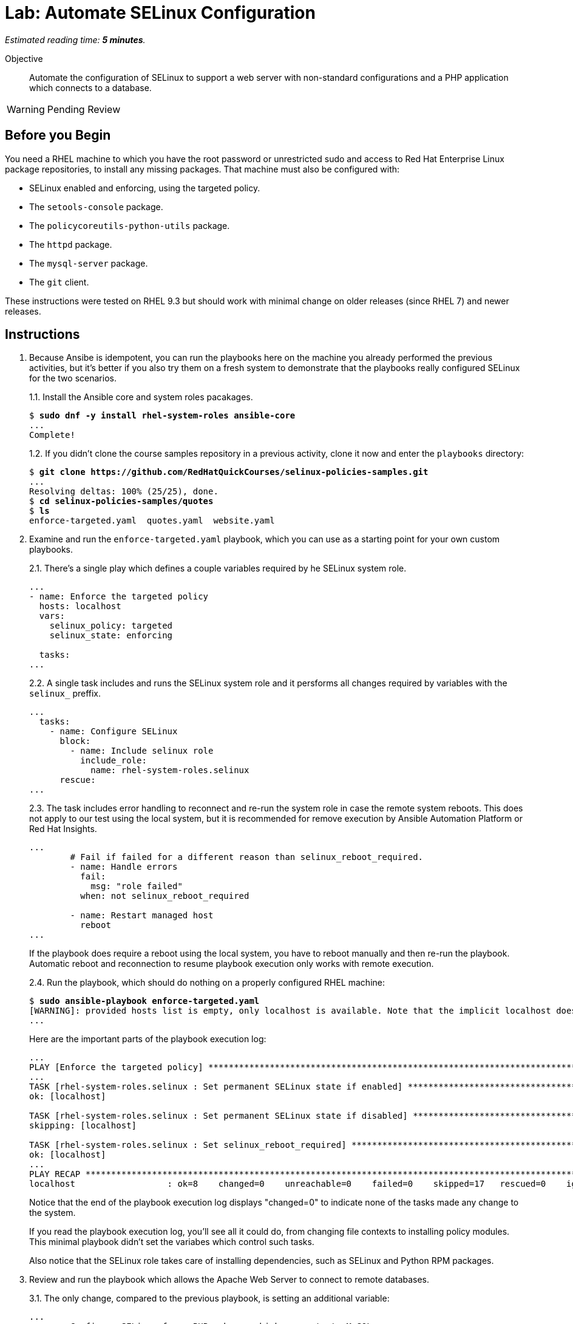 :time_estimate: 5

= Lab: Automate SELinux Configuration

_Estimated reading time: *{time_estimate} minutes*._

Objective::

Automate the configuration of SELinux to support a web server with non-standard configurations and a PHP application which connects to a database.

WARNING: Pending Review

== Before you Begin

You need a RHEL machine to which you have the root password or unrestricted sudo and access to Red Hat Enterprise Linux package repositories, to install any missing packages. That machine must also be configured with:

* SELinux enabled and enforcing, using the targeted policy.
* The `setools-console` package.
* The `policycoreutils-python-utils` package.
* The `httpd` package.
* The `mysql-server` package.
* The `git` client.

These instructions were tested on RHEL 9.3 but should work with minimal change on older releases (since RHEL 7) and newer releases.

== Instructions

1. Because Ansibe is idempotent, you can run the playbooks here on the machine you already performed the previous activities, but it's better if you also try them on a fresh system to demonstrate that the playbooks really configured SELinux for the two scenarios.
+
1.1. Install the Ansible core and system roles pacakages.
+
[source,subs="verbatim,quotes"]
--
$ *sudo dnf -y install rhel-system-roles ansible-core*
...
Complete!
--
+
1.2. If you didn't clone the course samples repository in a previous activity, clone it now and enter the `playbooks` directory: 
+
[source,subs="verbatim,quotes"]
--
$ *git clone https://github.com/RedHatQuickCourses/selinux-policies-samples.git*
...
Resolving deltas: 100% (25/25), done.
$ *cd selinux-policies-samples/quotes*
$ *ls*
enforce-targeted.yaml  quotes.yaml  website.yaml
--

2. Examine and run the `enforce-targeted.yaml` playbook, which you can use as a starting point for your own custom playbooks.
+
2.1. There's a single play which defines a couple variables required by he SELinux system role.
+
[source,subs="verbatim"]
--
...
- name: Enforce the targeted policy
  hosts: localhost
  vars:
    selinux_policy: targeted
    selinux_state: enforcing

  tasks:
...
--
+
2.2. A single task includes and runs the SELinux system role and it persforms all changes required by variables with the `selinux_` preffix.
+
[source,subs="verbatim"]
--
...
  tasks:
    - name: Configure SELinux
      block:
        - name: Include selinux role
          include_role:
            name: rhel-system-roles.selinux
      rescue:
...
--
+
2.3. The task includes error handling to reconnect and re-run the system role in case the remote system reboots. This does not apply to our test using the local system, but it is recommended for remove execution by Ansible Automation Platform or Red Hat Insights.
+
[source,subs="verbatim"]
--
...
        # Fail if failed for a different reason than selinux_reboot_required.
        - name: Handle errors
          fail:
            msg: "role failed"
          when: not selinux_reboot_required

        - name: Restart managed host
          reboot
...
--
+
If the playbook does require a reboot using the local system, you have to reboot manually and then re-run the playbook. Automatic reboot and reconnection to resume playbook execution only works with remote execution.
+
2.4. Run the playbook, which should do nothing on a properly configured RHEL machine:
+
[source,subs="verbatim,quotes"]
--
$ *sudo ansible-playbook enforce-targeted.yaml*
[WARNING]: provided hosts list is empty, only localhost is available. Note that the implicit localhost does not match 'all'
...
--
+
Here are the important parts of the playbook execution log:
+
[source,subs="verbatim"]
--
...
PLAY [Enforce the targeted policy] **********************************************************************************************************************************
...
TASK [rhel-system-roles.selinux : Set permanent SELinux state if enabled] *******************************************************************************************
ok: [localhost]

TASK [rhel-system-roles.selinux : Set permanent SELinux state if disabled] ******************************************************************************************
skipping: [localhost]

TASK [rhel-system-roles.selinux : Set selinux_reboot_required] ******************************************************************************************************
ok: [localhost]
...
PLAY RECAP **********************************************************************************************************************************************************
localhost                  : ok=8    changed=0    unreachable=0    failed=0    skipped=17   rescued=0    ignored=0   
--
+
Notice that the end of the playbook execution log displays "changed=0" to indicate none of the tasks made any change to the system.
+
If you read the playbook execution log, you'll see all it could do, from changing file contexts to installing policy modules. This minimal playbook didn't set the variabes which control such tasks. 
+
Also notice that the SELinux role takes care of installing dependencies, such as SELinux and Python RPM packages.

3. Review and run the playbook which allows the Apache Web Server to connect to remote databases.
+
3.1. The only change, compared to the previous playbook, is setting an additional variable:
+
[source,subs="verbatim"]
--
...
- name: Configure SELinux for a PHP web app which connects to MySQL
  hosts: localhost
  vars:
    selinux_policy: targeted
    selinux_state: enforcing
    selinux_booleans:
      - {name: 'httpd_can_network_connect_db', state: 'on'}
...
--
+
3.2. Ensure the boolean is off, so you can observe the playbook changing it back to on:
+
[source,subs="verbatim,quotes"]
--
$ *sudo setsebool httpd_can_network_connect_db off*
--
+
3.3. Run the `quotes.yaml` playbook:
+
[source,subs="verbatim,quotes"]
--
$ *sudo ansible-playbook quotes.yaml*
...
--
+
And observe on its output that the boolean is turned on:
+
[source,subs="verbatim"]
--
...
TASK [rhel-system-roles.selinux : Set SELinux booleans] *************************************************************************************************************
changed: [localhost] => (item={'name': 'httpd_can_network_connect_db', 'state': 'on'})
...
PLAY RECAP **********************************************************************************************************************************************************
localhost                  : ok=9    changed=1    unreachable=0    failed=0    skipped=16   rescued=0    ignored=0
--
+
Notice, in the end of the playbook execution log, it displays "changed=1" because it made a single change to the system.
+
3.4. Check that the boolean was indded turned on:
+
[source,subs="verbatim,quotes"]
--
$ *getsebool httpd_can_network_connect_db*
httpd_can_network_connect_db --> on
--

4. Review and run the playbook which allows the Apache Web Server to run with a non-standard configuration.
+
4.1. The only change, compared to the previous playbooks, is again on its variables:
+
[source,subs="verbatim"]
--
...
- name: Configure SELinux for non-standard httpd configuration
  hosts: localhost
  vars:
    selinux_policy: targeted
    selinux_state: enforcing
    selinux_fcontexts:
      - {target: '/var/website(/.*)?', setype: 'httpd_sys_content_t', ftype: 'a'}
    selinux_restore_dirs:
      - /var/website
    selinux_ports:
      - {ports: '30000', proto: 'tcp', setype: 'http_port_t', state: 'present'}
...
--
+
4.3. Run the `website.yaml` playbook:
+
[source,subs="verbatim,quotes"]
--
$ *sudo ansible-playbook website.yaml*
...
--
4.4. None of those playbooks install their respective applications and web sites, so if you try in a system which was not configured by previous activities, you will get errors similar to:
+
[source,subs="verbatim"]
--
...
TASK [rhel-system-roles.selinux : Set SELinux file contexts] ********************************************************************************************************
changed: [localhost] => (item={'target': '/var/website(/.*)?', 'setype': 'httpd_sys_content_t', 'ftype': 'a'})

TASK [rhel-system-roles.selinux : Restore SELinux labels on filesystem tree] ****************************************************************************************
failed: [localhost] (item=/var/website) => {"ansible_loop_var": "item", "changed": false, "cmd": ["/sbin/restorecon", "-R", "-F", "-v", "-T", "0", "/var/website"], "delta": "0:00:00.006776", "end": "2024-07-23 15:00:23.562778", "item": "/var/website", "msg": "non-zero return code", "rc": 255, "start": "2024-07-23 15:00:23.556002", "stderr": "/sbin/restorecon: lstat(/var/website) failed: No such file or directory", "stderr_lines": ["/sbin/restorecon: lstat(/var/website) failed: No such file or directory"], "stdout": "", "stdout_lines": []}

TASK [Handle errors] ************************************************************************************************************************************************
fatal: [localhost]: FAILED! => {"changed": false, "msg": "role failed"}

PLAY RECAP **********************************************************************************************************************************************************
localhost                  : ok=8    changed=1    unreachable=0    failed=1    skipped=11   rescued=1    ignored=0 
--
+
Notice, in the end of the playbook execution log, it displays "failed=1" to show that not all tasks completed sucessfully.

== Next Steps

The examples here are starting points so you can include SELinux configuration in your automation workflows for configuring servers and deploying applications.

Now that we already learned how to configure SELinux and interpret AVC errors, we are ready to create our own custom policies in the next chapter.
